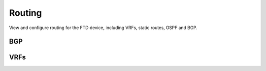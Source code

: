 Routing
=============

View and configure routing for the FTD device, including VRFs, static routes, OSPF and BGP.

BGP
---------

.. py:currentmodule:: firepyer

.. class:: Fdm
   :noindex:

   .. automethod:: get_bgp_general_settings
   .. fp_output:: get_bgp_general_settings
   .. automethod:: set_bgp_general_settings
   .. automethod:: get_bgp_settings
   .. fp_output:: get_bgp_settings
   .. automethod:: set_bgp_settings


VRFs
---------

.. py:currentmodule:: firepyer

.. class:: Fdm
   :noindex:

   .. automethod:: get_vrfs
   .. fp_output:: get_vrfs
